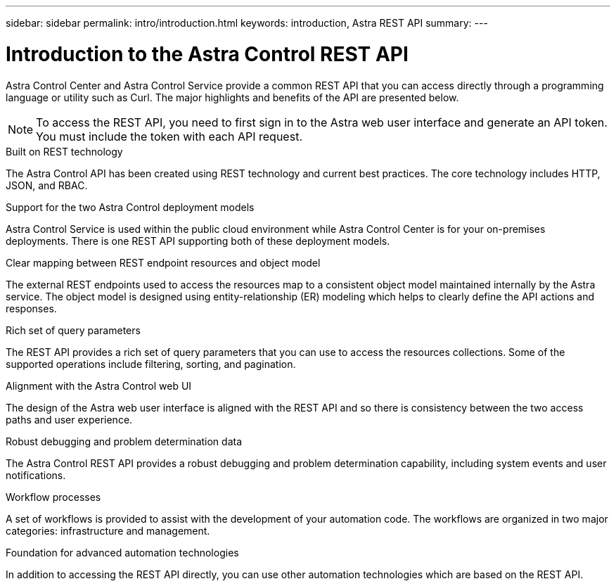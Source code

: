 ---
sidebar: sidebar
permalink: intro/introduction.html
keywords: introduction, Astra REST API
summary:
---

= Introduction to the Astra Control REST API
:hardbreaks:
:nofooter:
:icons: font
:linkattrs:
:imagesdir: ./media/

[.lead]
Astra Control Center and Astra Control Service provide a common REST API that you can access directly through a programming language or utility such as Curl. The major highlights and benefits of the API are presented below.

[NOTE]
To access the REST API, you need to first sign in to the Astra web user interface and generate an API token. You must include the token with each API request.

.Built on REST technology

The Astra Control API has been created using REST technology and current best practices. The core technology includes HTTP, JSON, and RBAC.

.Support for the two Astra Control deployment models

Astra Control Service is used within the public cloud environment while Astra Control Center is for your on-premises deployments. There is one REST API supporting both of these deployment models.

.Clear mapping between REST endpoint resources and object model

The external REST endpoints used to access the resources map to a consistent object model maintained internally by the Astra service. The object model is designed using entity-relationship (ER) modeling which helps to clearly define the API actions and responses.

.Rich set of query parameters

The REST API provides a rich set of query parameters that you can use to access the resources collections. Some of the supported operations include filtering, sorting, and pagination.

.Alignment with the Astra Control web UI

The design of the Astra web user interface is aligned with the REST API and so there is consistency between the two access paths and user experience.

.Robust debugging and problem determination data

The Astra Control REST API provides a robust debugging and problem determination capability, including system events and user notifications.

.Workflow processes

A set of workflows is provided to assist with the development of your automation code. The workflows are organized in two major categories: infrastructure and management.

.Foundation for advanced automation technologies

In addition to accessing the REST API directly, you can use other automation technologies which are based on the REST API.
